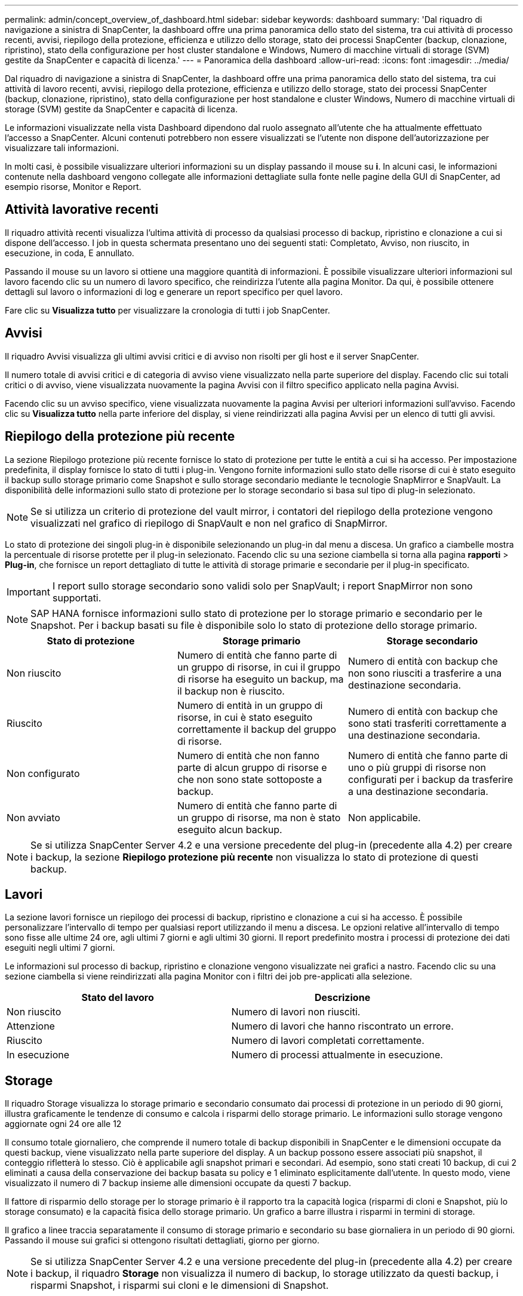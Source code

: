 ---
permalink: admin/concept_overview_of_dashboard.html 
sidebar: sidebar 
keywords: dashboard 
summary: 'Dal riquadro di navigazione a sinistra di SnapCenter, la dashboard offre una prima panoramica dello stato del sistema, tra cui attività di processo recenti, avvisi, riepilogo della protezione, efficienza e utilizzo dello storage, stato dei processi SnapCenter (backup, clonazione, ripristino), stato della configurazione per host cluster standalone e Windows, Numero di macchine virtuali di storage (SVM) gestite da SnapCenter e capacità di licenza.' 
---
= Panoramica della dashboard
:allow-uri-read: 
:icons: font
:imagesdir: ../media/


[role="lead"]
Dal riquadro di navigazione a sinistra di SnapCenter, la dashboard offre una prima panoramica dello stato del sistema, tra cui attività di lavoro recenti, avvisi, riepilogo della protezione, efficienza e utilizzo dello storage, stato dei processi SnapCenter (backup, clonazione, ripristino), stato della configurazione per host standalone e cluster Windows, Numero di macchine virtuali di storage (SVM) gestite da SnapCenter e capacità di licenza.

Le informazioni visualizzate nella vista Dashboard dipendono dal ruolo assegnato all'utente che ha attualmente effettuato l'accesso a SnapCenter. Alcuni contenuti potrebbero non essere visualizzati se l'utente non dispone dell'autorizzazione per visualizzare tali informazioni.

In molti casi, è possibile visualizzare ulteriori informazioni su un display passando il mouse su *i*. In alcuni casi, le informazioni contenute nella dashboard vengono collegate alle informazioni dettagliate sulla fonte nelle pagine della GUI di SnapCenter, ad esempio risorse, Monitor e Report.



== Attività lavorative recenti

Il riquadro attività recenti visualizza l'ultima attività di processo da qualsiasi processo di backup, ripristino e clonazione a cui si dispone dell'accesso. I job in questa schermata presentano uno dei seguenti stati: Completato, Avviso, non riuscito, in esecuzione, in coda, E annullato.

Passando il mouse su un lavoro si ottiene una maggiore quantità di informazioni. È possibile visualizzare ulteriori informazioni sul lavoro facendo clic su un numero di lavoro specifico, che reindirizza l'utente alla pagina Monitor. Da qui, è possibile ottenere dettagli sul lavoro o informazioni di log e generare un report specifico per quel lavoro.

Fare clic su *Visualizza tutto* per visualizzare la cronologia di tutti i job SnapCenter.



== Avvisi

Il riquadro Avvisi visualizza gli ultimi avvisi critici e di avviso non risolti per gli host e il server SnapCenter.

Il numero totale di avvisi critici e di categoria di avviso viene visualizzato nella parte superiore del display. Facendo clic sui totali critici o di avviso, viene visualizzata nuovamente la pagina Avvisi con il filtro specifico applicato nella pagina Avvisi.

Facendo clic su un avviso specifico, viene visualizzata nuovamente la pagina Avvisi per ulteriori informazioni sull'avviso. Facendo clic su *Visualizza tutto* nella parte inferiore del display, si viene reindirizzati alla pagina Avvisi per un elenco di tutti gli avvisi.



== Riepilogo della protezione più recente

La sezione Riepilogo protezione più recente fornisce lo stato di protezione per tutte le entità a cui si ha accesso. Per impostazione predefinita, il display fornisce lo stato di tutti i plug-in. Vengono fornite informazioni sullo stato delle risorse di cui è stato eseguito il backup sullo storage primario come Snapshot e sullo storage secondario mediante le tecnologie SnapMirror e SnapVault. La disponibilità delle informazioni sullo stato di protezione per lo storage secondario si basa sul tipo di plug-in selezionato.


NOTE: Se si utilizza un criterio di protezione del vault mirror, i contatori del riepilogo della protezione vengono visualizzati nel grafico di riepilogo di SnapVault e non nel grafico di SnapMirror.

Lo stato di protezione dei singoli plug-in è disponibile selezionando un plug-in dal menu a discesa. Un grafico a ciambelle mostra la percentuale di risorse protette per il plug-in selezionato. Facendo clic su una sezione ciambella si torna alla pagina *rapporti* > *Plug-in*, che fornisce un report dettagliato di tutte le attività di storage primarie e secondarie per il plug-in specificato.


IMPORTANT: I report sullo storage secondario sono validi solo per SnapVault; i report SnapMirror non sono supportati.


NOTE: SAP HANA fornisce informazioni sullo stato di protezione per lo storage primario e secondario per le Snapshot. Per i backup basati su file è disponibile solo lo stato di protezione dello storage primario.

|===
| Stato di protezione | Storage primario | Storage secondario 


 a| 
Non riuscito
 a| 
Numero di entità che fanno parte di un gruppo di risorse, in cui il gruppo di risorse ha eseguito un backup, ma il backup non è riuscito.
 a| 
Numero di entità con backup che non sono riusciti a trasferire a una destinazione secondaria.



 a| 
Riuscito
 a| 
Numero di entità in un gruppo di risorse, in cui è stato eseguito correttamente il backup del gruppo di risorse.
 a| 
Numero di entità con backup che sono stati trasferiti correttamente a una destinazione secondaria.



 a| 
Non configurato
 a| 
Numero di entità che non fanno parte di alcun gruppo di risorse e che non sono state sottoposte a backup.
 a| 
Numero di entità che fanno parte di uno o più gruppi di risorse non configurati per i backup da trasferire a una destinazione secondaria.



 a| 
Non avviato
 a| 
Numero di entità che fanno parte di un gruppo di risorse, ma non è stato eseguito alcun backup.
 a| 
Non applicabile.

|===

NOTE: Se si utilizza SnapCenter Server 4.2 e una versione precedente del plug-in (precedente alla 4.2) per creare i backup, la sezione *Riepilogo protezione più recente* non visualizza lo stato di protezione di questi backup.



== Lavori

La sezione lavori fornisce un riepilogo dei processi di backup, ripristino e clonazione a cui si ha accesso. È possibile personalizzare l'intervallo di tempo per qualsiasi report utilizzando il menu a discesa. Le opzioni relative all'intervallo di tempo sono fisse alle ultime 24 ore, agli ultimi 7 giorni e agli ultimi 30 giorni. Il report predefinito mostra i processi di protezione dei dati eseguiti negli ultimi 7 giorni.

Le informazioni sul processo di backup, ripristino e clonazione vengono visualizzate nei grafici a nastro. Facendo clic su una sezione ciambella si viene reindirizzati alla pagina Monitor con i filtri dei job pre-applicati alla selezione.

|===
| Stato del lavoro | Descrizione 


 a| 
Non riuscito
 a| 
Numero di lavori non riusciti.



 a| 
Attenzione
 a| 
Numero di lavori che hanno riscontrato un errore.



 a| 
Riuscito
 a| 
Numero di lavori completati correttamente.



 a| 
In esecuzione
 a| 
Numero di processi attualmente in esecuzione.

|===


== Storage

Il riquadro Storage visualizza lo storage primario e secondario consumato dai processi di protezione in un periodo di 90 giorni, illustra graficamente le tendenze di consumo e calcola i risparmi dello storage primario. Le informazioni sullo storage vengono aggiornate ogni 24 ore alle 12

Il consumo totale giornaliero, che comprende il numero totale di backup disponibili in SnapCenter e le dimensioni occupate da questi backup, viene visualizzato nella parte superiore del display. A un backup possono essere associati più snapshot, il conteggio rifletterà lo stesso. Ciò è applicabile agli snapshot primari e secondari. Ad esempio, sono stati creati 10 backup, di cui 2 eliminati a causa della conservazione dei backup basata su policy e 1 eliminato esplicitamente dall'utente. In questo modo, viene visualizzato il numero di 7 backup insieme alle dimensioni occupate da questi 7 backup.

Il fattore di risparmio dello storage per lo storage primario è il rapporto tra la capacità logica (risparmi di cloni e Snapshot, più lo storage consumato) e la capacità fisica dello storage primario. Un grafico a barre illustra i risparmi in termini di storage.

Il grafico a linee traccia separatamente il consumo di storage primario e secondario su base giornaliera in un periodo di 90 giorni. Passando il mouse sui grafici si ottengono risultati dettagliati, giorno per giorno.


NOTE: Se si utilizza SnapCenter Server 4.2 e una versione precedente del plug-in (precedente alla 4.2) per creare i backup, il riquadro *Storage* non visualizza il numero di backup, lo storage utilizzato da questi backup, i risparmi Snapshot, i risparmi sui cloni e le dimensioni di Snapshot.



== Configurazione

Il riquadro Configurazione fornisce informazioni consolidate sullo stato di tutti gli host cluster Windows e standalone attivi gestiti da SnapCenter e a cui si dispone dell'accesso. Sono incluse le informazioni sullo stato del plug-in associato a tali host.

Facendo clic sul numero accanto agli host, si viene reindirizzati alla sezione Managed hosts della pagina hosts. Da qui, è possibile ottenere informazioni dettagliate per un host selezionato.

Inoltre, questa schermata mostra la somma delle SVM standalone di ONTAP e delle SVM di Cluster ONTAP gestite da SnapCenter e a cui si dispone dell'accesso. Facendo clic sul numero accanto a SVM si accede nuovamente alla pagina Storage Systems (sistemi storage). Da qui, è possibile ottenere informazioni dettagliate per una SVM selezionata.

Lo stato di configurazione dell'host viene visualizzato come rosso (critico), giallo (avviso) e verde (attivo), insieme al numero di host in ogni stato. I messaggi di stato vengono forniti per ogni stato.

|===
| Stato della configurazione | Descrizione 


 a| 
Aggiornamento obbligatorio
 a| 
Numero di host che eseguono plug-in non supportati e che necessitano di un aggiornamento. Un plug-in non supportato non è compatibile con questa versione di SnapCenter.



 a| 
Migrazione obbligatoria
 a| 
Numero di host che eseguono plug-in non supportati e che necessitano di migrazione. Un plug-in non supportato non è compatibile con questa versione di SnapCenter.



 a| 
Nessun plug-in installato
 a| 
Numero di host aggiunti correttamente, ma i plug-in devono essere installati o l'installazione dei plug-in non è riuscita.



 a| 
Sospeso
 a| 
Numero di host le cui pianificazioni sono sospese e in manutenzione.



 a| 
Interrotto
 a| 
Numero di host attivi, ma i servizi plug-in non sono in esecuzione.



 a| 
Host inattivo
 a| 
Numero di host non disponibili o non raggiungibili.



 a| 
Aggiornamento disponibile (opzionale)
 a| 
Numero di host in cui è disponibile una versione più recente del pacchetto plug-in per l'aggiornamento.



 a| 
Migrazione disponibile (opzionale)
 a| 
Numero di host in cui è disponibile una versione più recente del plug-in per la migrazione.



 a| 
Configurare la directory del registro
 a| 
Numero di host in cui è necessario configurare la directory di log per consentire a SCSQL di eseguire il backup del log delle transazioni.



 a| 
Configurare i plug-in VMware
 a| 
Numero di host in cui è necessario aggiungere il plug-in SnapCenter per VMware vSphere.



 a| 
Sconosciuto
 a| 
Numero di host che sono stati registrati ma l'installazione non è stata ancora attivata.



 a| 
In esecuzione
 a| 
Numero di host attivi e plug-in in esecuzione. Inoltre, nel caso dei plug-in SCSQL, vengono configurate directory di log e hypervisor.



 a| 
Installazione/disinstallazione dei plug-in
 a| 
Numero di host in cui è in corso l'installazione o la disinstallazione del plug-in.

|===


== Capacità concessa in licenza

Il riquadro capacità concessa in licenza visualizza informazioni sulla capacità totale concessa in licenza, sulla capacità utilizzata, sugli avvisi di soglia della capacità e sugli avvisi di scadenza della licenza per le licenze basate sulla capacità standard di SnapCenter.


NOTE: Questa schermata viene visualizzata solo se si utilizzano licenze basate sulla capacità standard di SnapCenter su piattaforme Cloud Volumes ONTAP o ONTAP Select. Per le piattaforme FAS, AFF o All SAN Array (ASA), la licenza SnapCenter è basata su controller e concessa in licenza per capacità illimitata e non è richiesta alcuna licenza per capacità.

|===
| Stato della licenza | Descrizione 


 a| 
In uso
 a| 
Quantità di capacità attualmente in uso.



 a| 
Notifica
 a| 
Soglia di capacità alla quale vengono visualizzate le notifiche sul Dashboard e, se configurata, all'invio delle notifiche via email.



 a| 
Concesso in licenza
 a| 
Quantità di capacità concessa in licenza.



 a| 
Finito
 a| 
Quantità di capacità che ha superato la capacità concessa in licenza.

|===